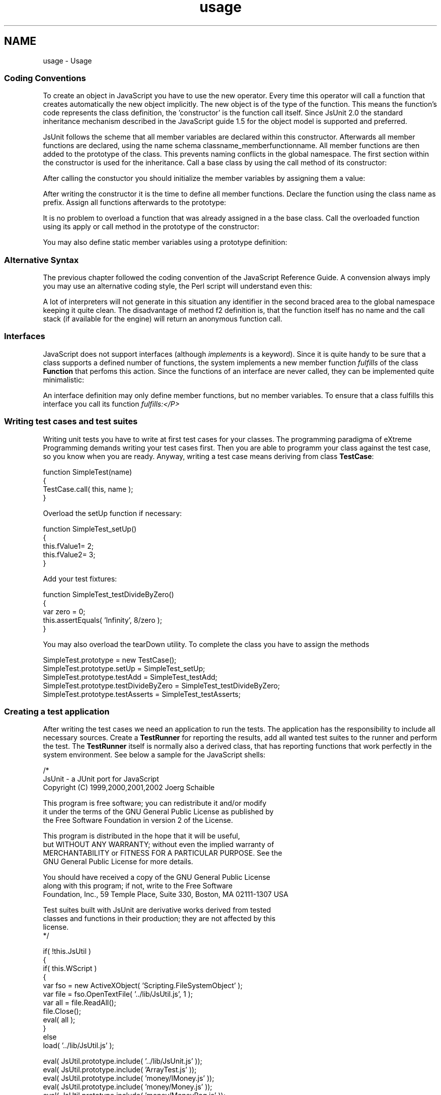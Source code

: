 .TH "usage" 3 "9 Nov 2002" "JsUnit" \" -*- nroff -*-
.ad l
.nh
.SH NAME
usage \- Usage
.PP
.SS "Coding Conventions"
.PP
To create an object in JavaScript you have to use the new operator. Every time this operator will call a function that creates automatically the new object implicitly. The new object is of the type of the function. This means the function's code represents the class definition, the 'constructor' is the function call itself. Since JsUnit 2.0 the standard inheritance mechanism described in the JavaScript guide 1.5 for the object model is supported and preferred.
.PP
JsUnit follows the scheme that all member variables are declared within this constructor. Afterwards all member functions are declared, using the name schema classname_memberfunctionname. All member functions are then added to the prototype of the class. This prevents naming conflicts in the global namespace. The first section within the constructor is used for the inheritance. Call a base class by using the call method of its constructor:
.PP
After calling the constuctor you should initialize the member variables by assigning them a value:
.PP
After writing the constructor it is the time to define all member functions. Declare the function using the class name as prefix. Assign all functions afterwards to the prototype:
.PP
It is no problem to overload a function that was already assigned in a the base class. Call the overloaded function using its apply or call method in the prototype of the constructor:
.PP
You may also define static member variables using a prototype definition:
.PP
.SS "Alternative Syntax"
.PP
The previous chapter followed the coding convention of the JavaScript Reference Guide. A convension always imply you may use an alternative coding style, the Perl script  will understand even this:
.PP
A lot of interpreters will not generate in this situation any identifier in the second braced area to the global namespace keeping it quite clean. The disadvantage of method f2 definition is, that the function itself has no name and the call stack (if available for the engine) will return an anonymous  function call.
.PP
.SS "Interfaces"
.PP
JavaScript does not support interfaces (although \fIimplements\fP is a keyword). Since it is quite handy to be sure that a class supports a defined number of functions, the system implements a new member function \fIfulfills\fP of the class \fBFunction\fP that perfoms this action. Since the functions of an interface are never called, they can be implemented quite minimalistic:
.PP
An interface definition may only define member functions, but no member variables. To ensure that a class fulfills this interface you call its function \fIfulfills:</P>\fP
.PP
.SS "Writing test cases and test suites"
.PP
Writing unit tests you have to write at first test cases for your classes. The programming paradigma of eXtreme Programming demands writing your test cases first. Then you are able to programm your class against the test case, so you know when you are ready. Anyway, writing a test case means deriving from class \fBTestCase\fP:
.PP
 
.PP
.nf
    function SimpleTest(name)
    {
        TestCase.call( this, name );
    }
.fi
.PP
Overload the setUp function if necessary:
.PP
 
.PP
.nf
    function SimpleTest_setUp()
    {
        this.fValue1= 2;
        this.fValue2= 3;
    }
.fi
.PP
Add your test fixtures:
.PP
 
.PP
.nf
    function SimpleTest_testDivideByZero()
    {
        var zero = 0;
        this.assertEquals( 'Infinity', 8/zero );
    }
.fi
.PP
You may also overload the tearDown utility. To complete the class you have to assign the methods
.PP
 
.PP
.nf
    SimpleTest.prototype = new TestCase();
    SimpleTest.prototype.setUp = SimpleTest_setUp;
    SimpleTest.prototype.testAdd = SimpleTest_testAdd;
    SimpleTest.prototype.testDivideByZero = SimpleTest_testDivideByZero;
    SimpleTest.prototype.testAsserts = SimpleTest_testAsserts;
.fi
.SS "Creating a test application"
.PP
After writing the test cases we need an application to run the tests. The application has the responsibility to include all necessary sources. Create a \fBTestRunner\fP for reporting the results, add all wanted test suites to the runner and perform the test. The \fBTestRunner\fP itself is normally also a derived class, that has reporting functions that work perfectly in the system environment. See below a sample for the JavaScript shells:
.PP
.nf
/*
JsUnit - a JUnit port for JavaScript
Copyright (C) 1999,2000,2001,2002 Joerg Schaible

This program is free software; you can redistribute it and/or modify
it under the terms of the GNU General Public License as published by
the Free Software Foundation in version 2 of the License.

This program is distributed in the hope that it will be useful,
but WITHOUT ANY WARRANTY; without even the implied warranty of
MERCHANTABILITY or FITNESS FOR A PARTICULAR PURPOSE.  See the
GNU General Public License for more details.

You should have received a copy of the GNU General Public License
along with this program; if not, write to the Free Software
Foundation, Inc., 59 Temple Place, Suite 330, Boston, MA  02111-1307  USA

Test suites built with JsUnit are derivative works derived from tested 
classes and functions in their production; they are not affected by this 
license.
*/

if( !this.JsUtil )
{
    if( this.WScript )
    {
        var fso = new ActiveXObject( 'Scripting.FileSystemObject' );
        var file = fso.OpenTextFile( '../lib/JsUtil.js', 1 );
        var all = file.ReadAll();
        file.Close();
        eval( all );
    }
    else
        load( '../lib/JsUtil.js' );
    
    eval( JsUtil.prototype.include( '../lib/JsUnit.js' ));
    eval( JsUtil.prototype.include( 'ArrayTest.js' ));
    eval( JsUtil.prototype.include( 'money/IMoney.js' ));
    eval( JsUtil.prototype.include( 'money/Money.js' ));
    eval( JsUtil.prototype.include( 'money/MoneyBag.js' ));
    eval( JsUtil.prototype.include( 'money/MoneyTest.js' ));
    eval( JsUtil.prototype.include( 'SimpleTest.js' ));
}

function AllTests()
{
    TestSuite.call( this, 'AllTests' );
}
function AllTests_suite()
{
    var suite = new AllTests();
    suite.addTest( ArrayTestSuite.prototype.suite());
    suite.addTest( MoneyTestSuite.prototype.suite());
    suite.addTest( SimpleTestSuite.prototype.suite());
    return suite;
}
AllTests.prototype = new TestSuite();
AllTests.prototype.suite = AllTests_suite;

if( JsUtil.prototype.isShell )
{
    var args;
    if( this.WScript )
    {
        args = new Array();
        for( var i = 0; i < WScript.Arguments.Count(); ++i )
            args[i] = WScript.Arguments( i );
    }
    else if( this.arguments )
        args = arguments;
    else
        args = new Array();
        
    var result = TextTestRunner.prototype.main( args );
    JsUtil.prototype.quit( result );
}

.fi
.PP
.SS "Examples"
.PP
The examples are also ports from the originals that accompany JUnit. Please note that the last test case of SimpleTest is supposed to fail to demonstrate this case.
.PP
Most supported environments cannot share their test application. Therefore are a lot of AllTests*.* files part of the sample package. See the list below for all deliveries:
.PP
  \fBFiles\fP \fBEnvironment\fP  
.PP
AllTests.html
.PP
Any browser with a JavaScript implementation capable of exceptions
.PP
 
.PP
AllTests.vup
.PP
Project for Microsoft Visual Interdev
.PP
 
.PP
AllTests.wsf
.PP
Script for Windows Scripting Host. Run best with \fIcscript\fP
.PP
 
.PP
AllTestsBV
.br
AllTestsBV.jsp
.PP
JavaScript Server Page of BroadVision. Use the script AllTestsBV to start the \fIctxdriver\fP for command line invocation.
.PP
 
.PP
AllTestsNS
.br
AllTestsNS.html
.PP
Netscape SSJS application. The shell script uses \fIjsac\fP to compile the web application. The script generates a web file from the HTML source and the other used files.
.PP
 
.PP
AllTests.js
.PP
JavaScript to use with the JavaScript shells. Use \fIjava js.jar\fP to run \fIRhino\fP build from Java source or use \fIjsshell\fP to run \fISpiderMonkey\fP build from C source. You may also use \fIcscript\fP for this file.
.PP
 
.PP

